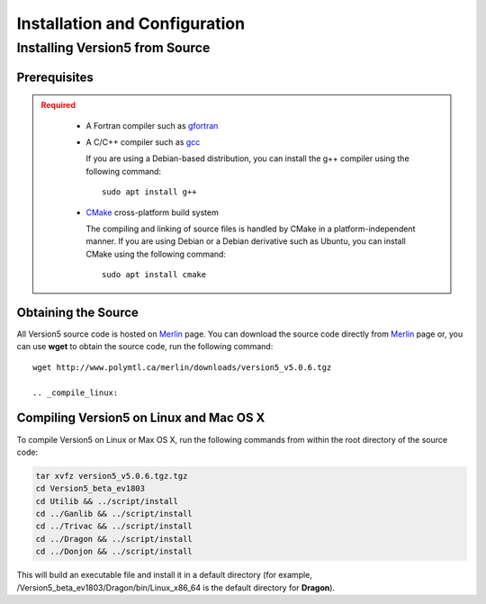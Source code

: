.. _usersguide_install:

==============================
Installation and Configuration
==============================

.. _install_source:

-------------------------------
Installing Version5 from Source
-------------------------------

.. _prerequisites:

Prerequisites
-------------

.. admonition:: Required
   :class: error

    * A Fortran compiler such as gfortran_
    
    * A C/C++ compiler such as gcc_

      If you are using a Debian-based distribution, you can install the g++ compiler using the
      following command::

          sudo apt install g++

    * CMake_ cross-platform build system

      The compiling and linking of source files is handled by CMake in a
      platform-independent manner. If you are using Debian or a Debian
      derivative such as Ubuntu, you can install CMake using the following
      command::

          sudo apt install cmake

Obtaining the Source
--------------------
All Version5 source code is hosted on Merlin_ page. You can download the source code
directly from Merlin_ page or, you can use **wget** to obtain the source code, run the following command::

     wget http://www.polymtl.ca/merlin/downloads/version5_v5.0.6.tgz
     
     .. _compile_linux:

Compiling Version5 on Linux and Mac OS X
----------------------------------------

To compile Version5 on Linux or Max OS X, run the following commands from within
the root directory of the source code:

.. code-block:: sh

    tar xvfz version5_v5.0.6.tgz.tgz
    cd Version5_beta_ev1803
    cd Utilib && ../script/install
    cd ../Ganlib && ../script/install
    cd ../Trivac && ../script/install
    cd ../Dragon && ../script/install
    cd ../Donjon && ../script/install
     
This will build an executable file and install it in a default directory (for example, /Version5_beta_ev1803/Dragon/bin/Linux_x86_64 is the default directory for **Dragon**).     
     

.. _gcc: https://gcc.gnu.org/
.. _CMake: http://www.cmake.org
.. _gfortran: https://gcc.gnu.org/wiki/GFortranBinaries
.. _Merlin: https://www.polymtl.ca/merlin/version5.htm
